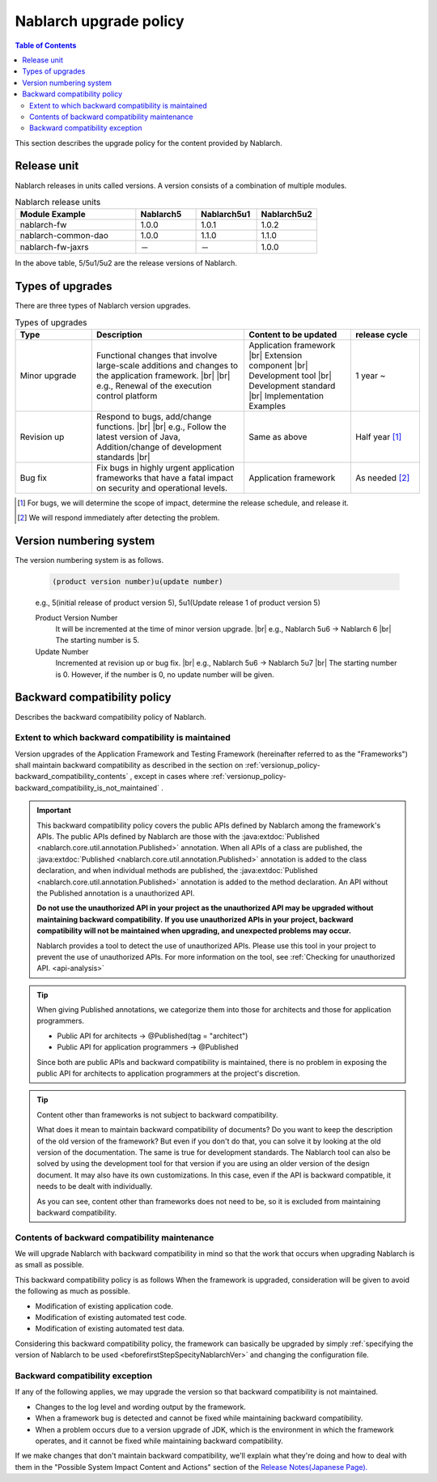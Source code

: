 .. _`versionup_policy`:

Nablarch upgrade policy
==================================================

.. |br| raw:: html

  <br />

.. contents:: Table of Contents
  :depth: 3
  :local:

This section describes the upgrade policy for the content provided by Nablarch.

.. _`versionup_policy-release_type`:

Release unit
----------------------------------------------
Nablarch releases in units called versions.
A version consists of a combination of multiple modules.

.. list-table:: Nablarch release units
  :header-rows: 1
  :class: white-space-normal
  :widths: 40 20 20 20

  * - Module Example
    - Nablarch5
    - Nablarch5u1
    - Nablarch5u2

  * - nablarch-fw
    - 1.0.0
    - 1.0.1
    - 1.0.2

  * - nablarch-common-dao
    - 1.0.0
    - 1.1.0
    - 1.1.0

  * - nablarch-fw-jaxrs
    - －
    - －
    - 1.0.0

In the above table, 5/5u1/5u2 are the release versions of Nablarch.

.. _`versionup_policy-versionup_type`:

Types of upgrades
----------------------------------------------
There are three types of Nablarch version upgrades.

.. list-table:: Types of upgrades
  :header-rows: 1
  :class: white-space-normal
  :widths: 20 40 28 18

  * - Type
    - Description
    - Content to be updated
    - release cycle

  * - Minor upgrade
    - Functional changes that involve large-scale additions and changes to the application framework. |br|
      |br|
      e.g., Renewal of the execution control platform
    - Application framework |br|
      Extension component |br|
      Development tool |br|
      Development standard |br|
      Implementation Examples
    - 1 year ~

  * - Revision up
    - Respond to bugs, add/change functions. |br|
      |br|
      e.g., Follow the latest version of Java, Addition/change of development standards |br|
    - Same as above
    - Half year [#release_schedule_for_bugs_revision_up]_
  * - Bug fix
    - Fix bugs in highly urgent application frameworks that have a fatal impact on security and operational levels.
    - Application framework
    - As needed  [#release_schedule_for_bugs_bug_fix]_


.. [#release_schedule_for_bugs_revision_up] For bugs, we will determine the scope of impact, determine the release schedule, and release it.
.. [#release_schedule_for_bugs_bug_fix] We will respond immediately after detecting the problem.

.. _`versionup_policy-product_version_number`:

Version numbering system
----------------------------------------------
The version numbering system is as follows.

 .. code-block:: html

  (product version number)u(update number)

 e.g., 5(initial release of product version 5), 5u1(Update release 1 of product version 5)

 Product Version Number
  It will be incremented at the time of minor version upgrade. |br|
  e.g., Nablarch 5u6 → Nablarch 6 |br|
  The starting number is 5.

 Update Number
  Incremented at revision up or bug fix. |br|
  e.g., Nablarch 5u6 -> Nablarch 5u7 |br|
  The starting number is 0. However, if the number is 0, no update number will be given.

.. _`versionup_policy-backward_compatibility_policy`:

Backward compatibility policy
----------------------------------------------
Describes the backward compatibility policy of Nablarch.

Extent to which backward compatibility is maintained
~~~~~~~~~~~~~~~~~~~~~~~~~~~~~~~~~~~~~~~~~~~~~~~~~~~~~~~~~~~~~~~~~~~~~
Version upgrades of the Application Framework and Testing Framework (hereinafter referred to as the "Frameworks") shall maintain backward compatibility
as described in the section on :ref:`versionup_policy-backward_compatibility_contents` ,
except in cases where :ref:`versionup_policy-backward_compatibility_is_not_maintained` .

.. important::
 This backward compatibility policy covers the public APIs defined by Nablarch among the framework's APIs.
 The public APIs defined by Nablarch are those with the :java:extdoc:`Published <nablarch.core.util.annotation.Published>` annotation.
 When all APIs of a class are published, the :java:extdoc:`Published <nablarch.core.util.annotation.Published>`
 annotation is added to the class declaration, and when individual methods are published,
 the :java:extdoc:`Published <nablarch.core.util.annotation.Published>` annotation is added to the method declaration.
 An API without the Published annotation is a unauthorized  API.

 **Do not use the unauthorized  API in your project as the unauthorized API may be upgraded without maintaining backward compatibility.**
 **If you use unauthorized  APIs in your project, backward compatibility will not be maintained when upgrading, and unexpected problems may occur.**

 Nablarch provides a tool to detect the use of unauthorized APIs.
 Please use this tool in your project to prevent the use of unauthorized APIs.
 For more information on the tool, see :ref:`Checking for unauthorized API. <api-analysis>`

.. tip::
  When giving Published annotations, we categorize them into those for architects and those for application programmers.

  * Public API for architects → @Published(tag = "architect")
  * Public API for application programmers → @Published

  Since both are public APIs and backward compatibility is maintained, there is no problem in exposing the public API for architects to application programmers at the project's discretion.

.. tip::

 Content other than frameworks is not subject to backward compatibility.

 What does it mean to maintain backward compatibility of documents?
 Do you want to keep the description of the old version of the framework?
 But even if you don't do that, you can solve it by looking at the old version of the documentation.
 The same is true for development standards.
 The Nablarch tool can also be solved by using the development tool for that version if you are using an older version of the design document.
 It may also have its own customizations.
 In this case, even if the API is backward compatible, it needs to be dealt with individually.

 As you can see, content other than frameworks does not need to be, so it is excluded from maintaining backward compatibility.

.. _`versionup_policy-backward_compatibility_contents`:

Contents of backward compatibility maintenance
~~~~~~~~~~~~~~~~~~~~~~~~~~~~~~~~~~~~~~~~~~~~~~~~~~~~~~~~~~~~~~~~~~~~~
We will upgrade Nablarch with backward compatibility in mind so that the work that occurs when upgrading Nablarch is as small as possible.

This backward compatibility policy is as follows When the framework is upgraded, consideration will be given to avoid the following as much as possible.

* Modification of existing application code.
* Modification of existing automated test code.
* Modification of existing automated test data.

Considering this backward compatibility policy, the framework can basically be upgraded by simply :ref:`specifying the version of Nablarch to be used  <beforefirstStepSpecityNablarchVer>` and changing the configuration file.

.. _`versionup_policy-backward_compatibility_is_not_maintained`:

Backward compatibility exception
~~~~~~~~~~~~~~~~~~~~~~~~~~~~~~~~~~~~~~~~~~~~~~~~~~~~~~~~~~~~~~~~~~~~~
If any of the following applies, we may upgrade the version so that backward compatibility is not maintained.

* Changes to the log level and wording output by the framework.
* When a framework bug is detected and cannot be fixed while maintaining backward compatibility.
* When a problem occurs due to a version upgrade of JDK, which is the environment in which the framework operates, and it cannot be fixed while maintaining backward compatibility.

If we make changes that don't maintain backward compatibility, we'll explain what they're doing and how to deal with them in the "Possible System Impact Content and Actions" section of the `Release Notes(Japanese Page). <https://nablarch.github.io/docs/LATEST/doc/releases/index.html>`_

